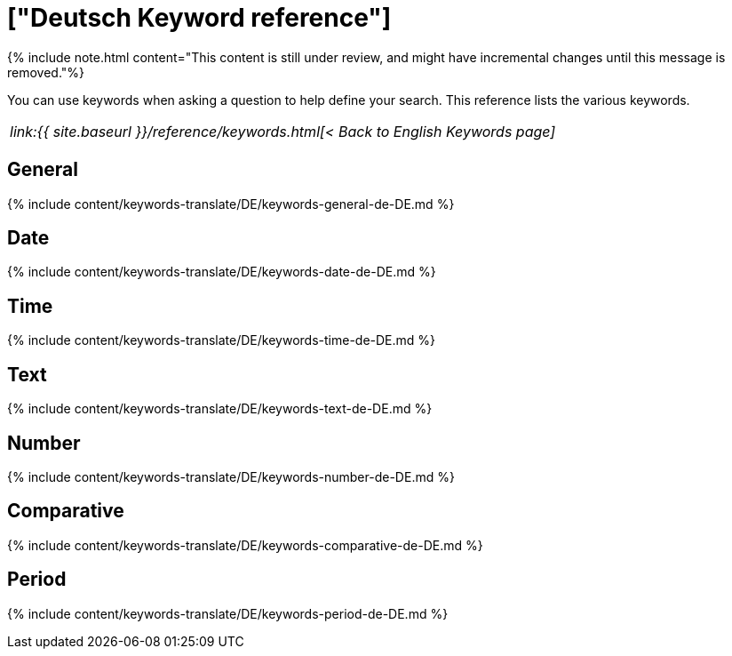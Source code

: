 = ["Deutsch Keyword reference"]
:last_updated: 11/19/2019
:permalink: /:collection/:path.html
:sidebar: mydoc_sidebar
:summary: Use keywords to help define a search.

{% include note.html content="This content is still under review, and might have incremental changes until this message is removed."%}

You can use keywords when asking a question to help define your search.
This reference lists the various keywords.

|===
| _link:{{ site.baseurl }}/reference/keywords.html[< Back to English Keywords page]_
|===

== General

{% include content/keywords-translate/DE/keywords-general-de-DE.md %}

== Date

{% include content/keywords-translate/DE/keywords-date-de-DE.md %}

== Time

{% include content/keywords-translate/DE/keywords-time-de-DE.md %}

== Text

{% include content/keywords-translate/DE/keywords-text-de-DE.md %}

== Number

{% include content/keywords-translate/DE/keywords-number-de-DE.md %}

== Comparative

{% include content/keywords-translate/DE/keywords-comparative-de-DE.md %}

////
## Location

{% include content/keywords-translate/DE/keywords-location-de-DE.md %}
////

== Period

{% include content/keywords-translate/DE/keywords-period-de-DE.md %}

////
## Help

{% include content/keywords-translate/DE/keywords-help-de-DE.md %}
////
